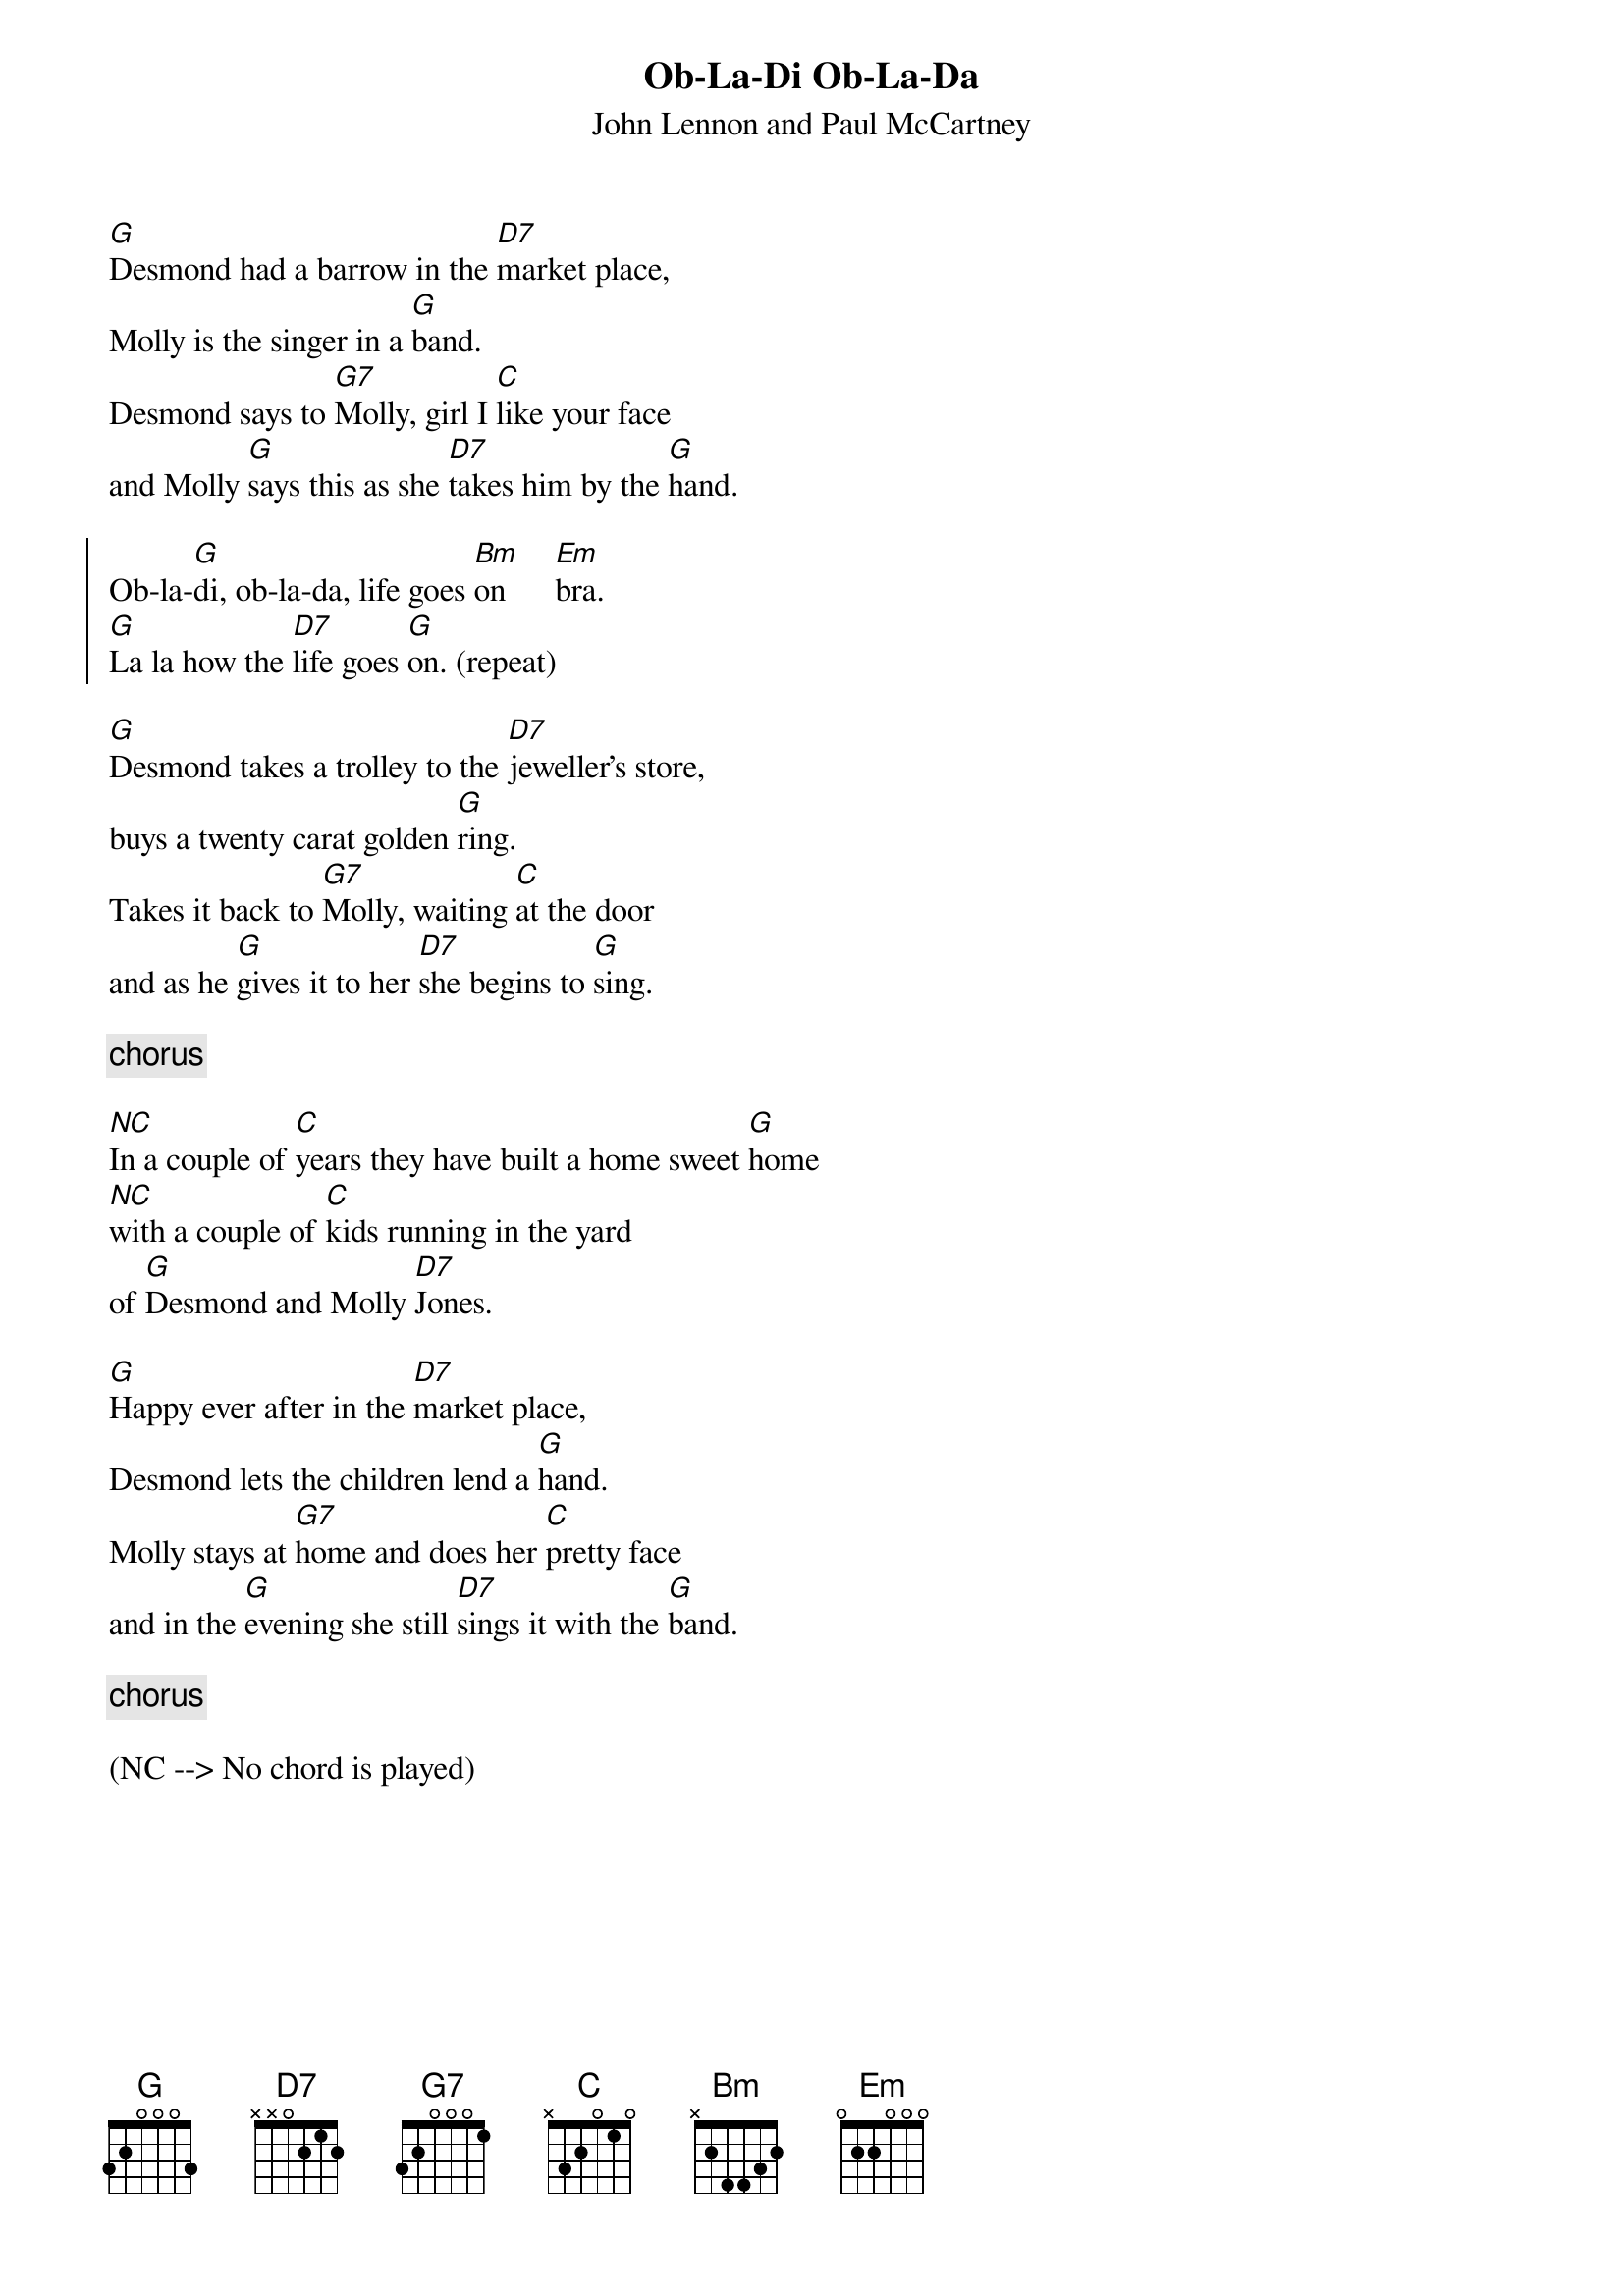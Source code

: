 {t:Ob-La-Di Ob-La-Da}
{st:John Lennon and Paul McCartney}

[G]Desmond had a barrow in the [D7]market place, 
Molly is the singer in a [G]band.
Desmond says to [G7]Molly, girl I [C]like your face 
and Molly [G]says this as she [D7]takes him by the [G]hand.

{start_of_chorus}
Ob-la-[G]di, ob-la-da, life goes [Bm]on      [Em]bra.
[G]La la how the [D7]life goes [G]on. (repeat)
{end_of_chorus}

[G]Desmond takes a trolley to the [D7]jeweller's store, 
buys a twenty carat golden [G]ring.
Takes it back to [G7]Molly, waiting [C]at the door 
and as he [G]gives it to her [D7]she begins to [G]sing.

{c: chorus}

[NC]In a couple of [C]years they have built a home sweet [G]home
[NC]with a couple of [C]kids running in the yard
of [G]Desmond and Molly [D7]Jones.

[G]Happy ever after in the [D7]market place,
Desmond lets the children lend a [G]hand.
Molly stays at [G7]home and does her [C]pretty face 
and in the [G]evening she still [D7]sings it with the [G]band.

{c: chorus}

(NC --> No chord is played)
